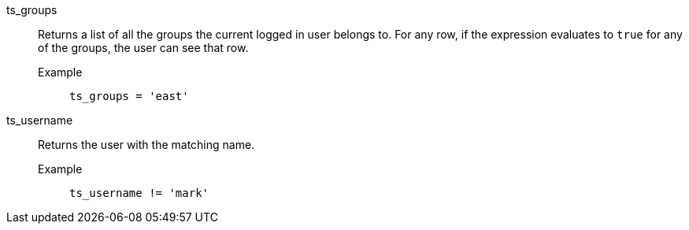 [#ts_groups]
ts_groups::
  Returns a list of all the groups the current logged in user belongs to. For any row, if the expression evaluates to `true` for any of the groups, the user can see that row.
Example;;
+
----
ts_groups = 'east'
----

[#ts_username]
ts_username::
  Returns the user with the matching name.
Example;;
+
----
ts_username != 'mark'
----
